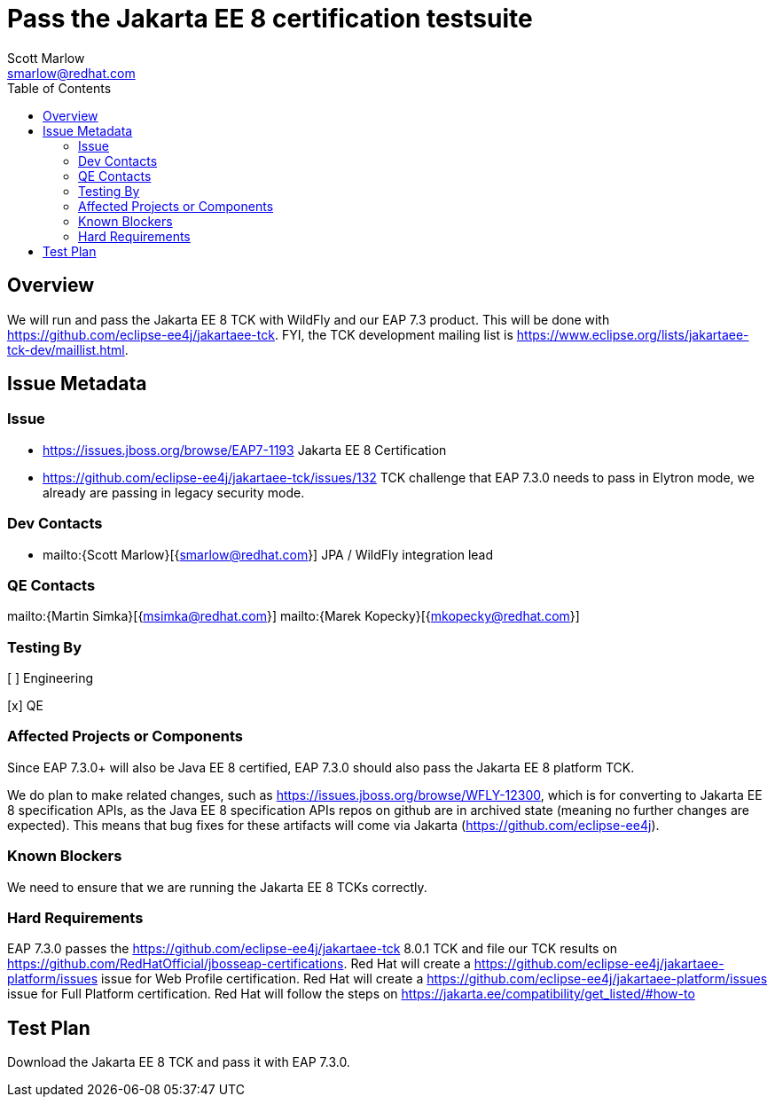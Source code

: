 = Pass the Jakarta EE 8 certification testsuite
:author:            Scott Marlow
:email:             smarlow@redhat.com
:toc:               left
:icons:             font
:idprefix:
:idseparator:       -

== Overview

We will run and pass the Jakarta EE 8 TCK with WildFly and our EAP 7.3 product.  This will be done with https://github.com/eclipse-ee4j/jakartaee-tck.  FYI, the TCK development mailing list is https://www.eclipse.org/lists/jakartaee-tck-dev/maillist.html.  

== Issue Metadata

=== Issue

* https://issues.jboss.org/browse/EAP7-1193 Jakarta EE 8 Certification
* https://github.com/eclipse-ee4j/jakartaee-tck/issues/132 TCK challenge that EAP 7.3.0 needs to pass in Elytron mode, we already are passing in legacy security mode.

=== Dev Contacts

* mailto:{Scott Marlow}[{smarlow@redhat.com}] JPA / WildFly integration lead

=== QE Contacts

mailto:{Martin Simka}[{msimka@redhat.com}]
mailto:{Marek Kopecky}[{mkopecky@redhat.com}]

=== Testing By
// Put an x in the relevant field to indicate if testing will be done by Engineering or QE. 
// Discuss with QE during the Kickoff state to decide this
[ ] Engineering

[x] QE

=== Affected Projects or Components

Since EAP 7.3.0+ will also be Java EE 8 certified, EAP 7.3.0 should also pass the Jakarta EE 8 platform TCK.

We do plan to make related changes, such as https://issues.jboss.org/browse/WFLY-12300, which is for converting to Jakarta EE 8 specification APIs, as the Java EE 8 specification APIs repos on github are in archived state (meaning no further changes are expected).  This means that bug fixes for these artifacts will come via Jakarta (https://github.com/eclipse-ee4j).

=== Known Blockers

We need to ensure that we are running the Jakarta EE 8 TCKs correctly.  

=== Hard Requirements

EAP 7.3.0 passes the https://github.com/eclipse-ee4j/jakartaee-tck 8.0.1 TCK and file our TCK results on https://github.com/RedHatOfficial/jbosseap-certifications.
Red Hat will create a https://github.com/eclipse-ee4j/jakartaee-platform/issues issue for Web Profile certification.
Red Hat will create a https://github.com/eclipse-ee4j/jakartaee-platform/issues issue for Full Platform certification.
Red Hat will follow the steps on https://jakarta.ee/compatibility/get_listed/#how-to

== Test Plan

Download the Jakarta EE 8 TCK and pass it with EAP 7.3.0.
